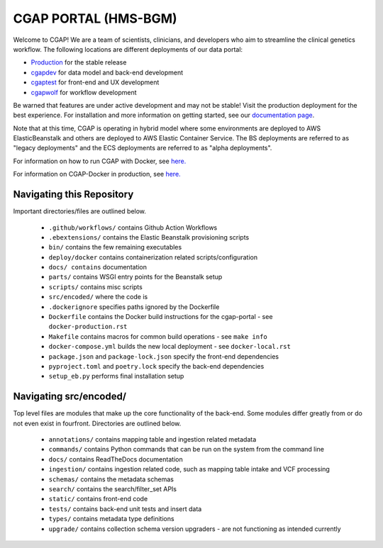 ========================
 CGAP PORTAL (HMS-BGM)
========================

.. image:: https://github.com/dbmi-bgm/cgap-portal/actions/workflows/main.yml/badge.svg

.. image:: https://readthedocs.org/projects/cgap-portal/badge/?version=latest

.. image:: https://codebuild.us-east-1.amazonaws.com/badges?uuid=eyJlbmNyeXB0ZWREYXRhIjoiVjRJaE5DeHE3a0tjcGcwb01FaDZvSU5Id056amkwazV0UWlJM29IaEM2VWVlMm5INjhKS1dMVTRCMVAwSVl0RmFJR05zOHVHZUFrWStKdzBaV0VKZm04PSIsIml2UGFyYW1ldGVyU3BlYyI6Im1mMVFVOW10dFltQ2dLQkIiLCJtYXRlcmlhbFNldFNlcmlhbCI6MX0%3D&branch=nginx


Welcome to CGAP! We are a team of scientists, clinicians, and developers who aim to streamline the clinical genetics workflow. The following locations are different deployments of our data portal:

* `Production  <http://cgap.hms.harvard.edu/>`_ for the stable release
* `cgapdev <http://fourfront-cgapdev.9wzadzju3p.us-east-1.elasticbeanstalk.com/>`_ for data model and back-end development
* `cgaptest <http://fourfront-cgaptest.9wzadzju3p.us-east-1.elasticbeanstalk.com/>`_ for front-end and UX development
* `cgapwolf <http://fourfront-cgapwolf.9wzadzju3p.us-east-1.elasticbeanstalk.com/>`_ for workflow development

Be warned that features are under active development and may not be stable! Visit the production deployment for the best experience. For installation and more information on getting started, see our `documentation page <https://cgap-portal.readthedocs.io/en/latest/index.html>`_.

Note that at this time, CGAP is operating in hybrid model where some environments are deployed to AWS ElasticBeanstalk and others are deployed to AWS Elastic Container Service. The BS deployments are referred to as "legacy deployments" and the ECS deployments are referred to as "alpha deployments".

For information on how to run CGAP with Docker, see `here. <./docs/source/docker-local.rst>`_

For information on CGAP-Docker in production, see `here. <./docs/source/docker-production.rst>`_

Navigating this Repository
^^^^^^^^^^^^^^^^^^^^^^^^^^

Important directories/files are outlined below.

    * ``.github/workflows/`` contains Github Action Workflows
    * ``.ebextensions/`` contains the Elastic Beanstalk provisioning scripts
    * ``bin/`` contains the few remaining executables
    * ``deploy/docker`` contains containerization related scripts/configuration
    * ``docs/ contains`` documentation
    * ``parts/`` contains WSGI entry points for the Beanstalk setup
    * ``scripts/`` contains misc scripts
    * ``src/encoded/`` where the code is
    * ``.dockerignore`` specifies paths ignored by the Dockerfile
    * ``Dockerfile`` contains the Docker build instructions for the cgap-portal - see ``docker-production.rst``
    * ``Makefile`` contains macros for common build operations - see ``make info``
    * ``docker-compose.yml`` builds the new local deployment - see ``docker-local.rst``
    * ``package.json`` and ``package-lock.json`` specify the front-end dependencies
    * ``pyproject.toml`` and ``poetry.lock`` specify the back-end dependencies
    * ``setup_eb.py`` performs final installation setup

Navigating src/encoded/
^^^^^^^^^^^^^^^^^^^^^^^

Top level files are modules that make up the core functionality of the back-end. Some modules differ greatly from or do
not even exist in fourfront. Directories are outlined below.

    * ``annotations/`` contains mapping table and ingestion related metadata
    * ``commands/`` contains Python commands that can be run on the system from the command line
    * ``docs/`` contains ReadTheDocs documentation
    * ``ingestion/`` contains ingestion related code, such as mapping table intake and VCF processing
    * ``schemas/`` contains the metadata schemas
    * ``search/`` contains the search/filter_set APIs
    * ``static/`` contains front-end code
    * ``tests/`` contains back-end unit tests and insert data
    * ``types/`` contains metadata type definitions
    * ``upgrade/`` contains collection schema version upgraders - are not functioning as intended currently

